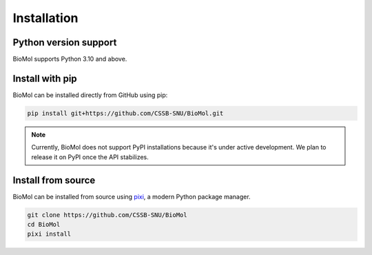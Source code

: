 Installation
============

Python version support
----------------------

BioMol supports Python 3.10 and above.


Install with pip
----------------

BioMol can be installed directly from GitHub using pip:

.. code-block:: bash

   pip install git+https://github.com/CSSB-SNU/BioMol.git

.. Note::

   Currently, BioMol does not support PyPI installations because it's under active development.
   We plan to release it on PyPI once the API stabilizes.


Install from source
-------------------

BioMol can be installed from source using `pixi <https://pixi.sh/latest/>`_, a modern Python package manager.

.. code-block:: bash

   git clone https://github.com/CSSB-SNU/BioMol
   cd BioMol
   pixi install
